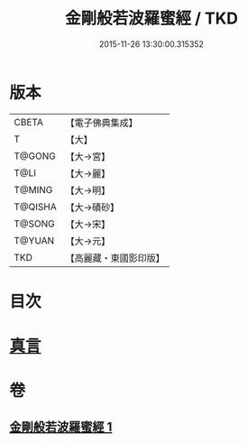 #+TITLE: 金剛般若波羅蜜經 / TKD
#+DATE: 2015-11-26 13:30:00.315352
* 版本
 |     CBETA|【電子佛典集成】|
 |         T|【大】     |
 |    T@GONG|【大→宮】   |
 |      T@LI|【大→麗】   |
 |    T@MING|【大→明】   |
 |   T@QISHA|【大→磧砂】  |
 |    T@SONG|【大→宋】   |
 |    T@YUAN|【大→元】   |
 |       TKD|【高麗藏・東國影印版】|

* 目次
* [[file:KR6c0023_001.txt::0752c4][真言]]
* 卷
** [[file:KR6c0023_001.txt][金剛般若波羅蜜經 1]]
